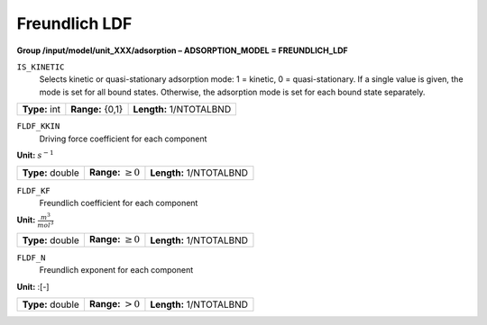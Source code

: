 .. _freundlich_ldf_config:

Freundlich LDF
~~~~~~~~~~~~~~~

**Group /input/model/unit_XXX/adsorption – ADSORPTION_MODEL = FREUNDLICH_LDF**


``IS_KINETIC``
   Selects kinetic or quasi-stationary adsorption mode: 1 = kinetic, 0 =
   quasi-stationary. If a single value is given, the mode is set for all
   bound states. Otherwise, the adsorption mode is set for each bound
   state separately.

===================  =========================  ==================================
**Type:** int        **Range:** {0,1}   	 **Length:** 1/NTOTALBND
===================  =========================  ==================================  

``FLDF_KKIN``
   Driving force coefficient for each component


**Unit:** :math:`s^{-1}`

===================  =========================  ==================================
**Type:** double     **Range:** :math:`\ge 0`    **Length:** 1/NTOTALBND
===================  =========================  ==================================  


``FLDF_KF``
   Freundlich coefficient for each component

**Unit:** :math:`\frac{m^3}{mol^3}`

===================  =========================  ==================================
**Type:** double     **Range:** :math:`\ge 0`    **Length:** 1/NTOTALBND
===================  =========================  ==================================  

``FLDF_N``
   Freundlich exponent for each component

**Unit:** :[-]

===================  =========================  ==================================
**Type:** double     **Range:** :math:`> 0`      **Length:** 1/NTOTALBND
===================  =========================  ==================================  





     
